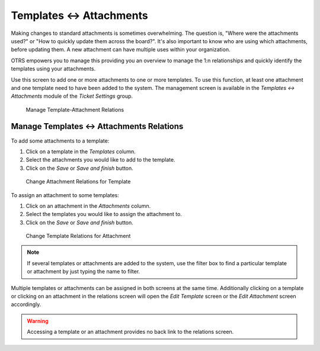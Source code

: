 Templates ↔ Attachments
=======================

Making changes to standard attachments is sometimes overwhelming. The question is, "Where were the attachments used?" or "How to quickly update them across the board?". It's also important to know who are using which attachments, before updating them. A new attachment can have multiple uses within your organization.

OTRS empowers you to manage this providing you an overview to manage the 1:n relationships and quickly identify the templates using your attachments.

Use this screen to add one or more attachments to one or more templates. To use this function, at least one attachment and one template need to have been added to the system. The management screen is available in the *Templates ↔ Attachments* module of the *Ticket Settings* group.

.. figure:: images/template-attachment-management.png
   :alt: Manage Template-Attachment Relations

   Manage Template-Attachment Relations


Manage Templates ↔ Attachments Relations
----------------------------------------

To add some attachments to a template:

1. Click on a template in the *Templates* column.
2. Select the attachments you would like to add to the template.
3. Click on the *Save* or *Save and finish* button.

.. figure:: images/template-attachment-attachment.png
   :alt: Change Attachment Relations for Template

   Change Attachment Relations for Template

To assign an attachment to some templates:

1. Click on an attachment in the *Attachments* column.
2. Select the templates you would like to assign the attachment to.
3. Click on the *Save* or *Save and finish* button.

.. figure:: images/template-attachment-template.png
   :alt: Change Template Relations for Attachment

   Change Template Relations for Attachment

.. note::

   If several templates or attachments are added to the system, use the filter box to find a particular template or attachment by just typing the name to filter.

Multiple templates or attachments can be assigned in both screens at the same time. Additionally clicking on a template or clicking on an attachment in the relations screen will open the *Edit Template* screen or the *Edit Attachment* screen accordingly.

.. warning::

   Accessing a template or an attachment provides no back link to the relations screen.
